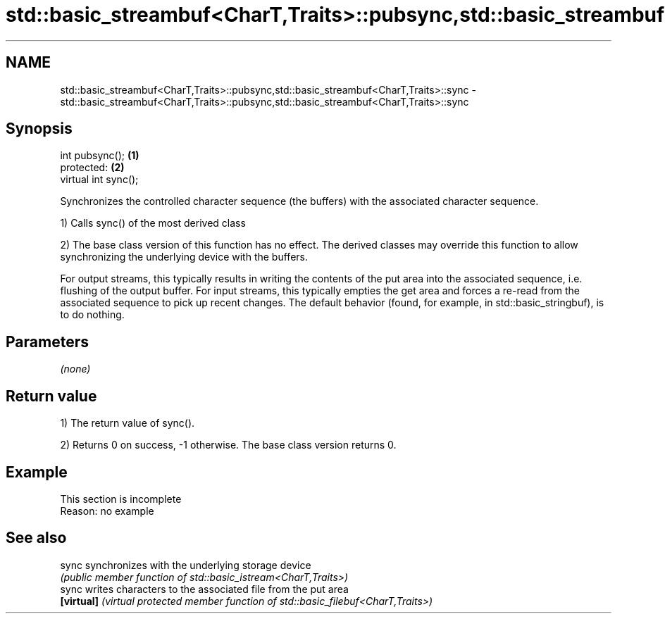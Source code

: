 .TH std::basic_streambuf<CharT,Traits>::pubsync,std::basic_streambuf<CharT,Traits>::sync 3 "2020.03.24" "http://cppreference.com" "C++ Standard Libary"
.SH NAME
std::basic_streambuf<CharT,Traits>::pubsync,std::basic_streambuf<CharT,Traits>::sync \- std::basic_streambuf<CharT,Traits>::pubsync,std::basic_streambuf<CharT,Traits>::sync

.SH Synopsis
   int pubsync();      \fB(1)\fP
   protected:          \fB(2)\fP
   virtual int sync();

   Synchronizes the controlled character sequence (the buffers) with the associated character sequence.

   1) Calls sync() of the most derived class

   2) The base class version of this function has no effect. The derived classes may override this function to allow synchronizing the underlying device with the buffers.

   For output streams, this typically results in writing the contents of the put area into the associated sequence, i.e. flushing of the output buffer. For input streams, this typically empties the get area and forces a re-read from the associated sequence to pick up recent changes. The default behavior (found, for example, in std::basic_stringbuf), is to do nothing.

.SH Parameters

   \fI(none)\fP

.SH Return value

   1) The return value of sync().

   2) Returns 0 on success, -1 otherwise. The base class version returns 0.

.SH Example

    This section is incomplete
    Reason: no example

.SH See also

   sync      synchronizes with the underlying storage device
             \fI(public member function of std::basic_istream<CharT,Traits>)\fP
   sync      writes characters to the associated file from the put area
   \fB[virtual]\fP \fI(virtual protected member function of std::basic_filebuf<CharT,Traits>)\fP
